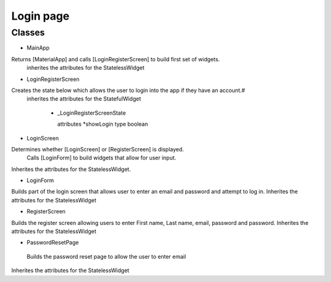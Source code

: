 Login page
===========
*******
Classes
*******

* MainApp

Returns [MaterialApp] and calls [LoginRegisterScreen] to build first set of widgets.
 inherites the attributes for the StatelessWidget

* LoginRegisterScreen

Creates the state below which allows the user to login into the app if they have an account.#
 inherites the attributes for the StatefulWidget

  * _LoginRegisterScreenState

    attributes
    *showLogin   type boolean

* LoginScreen

Determines whether [LoginScreen] or [RegisterScreen] is displayed.
 Calls [LoginForm] to build widgets that allow for user input.
Inherites the attributes for the StatelessWidget.

* LoginForm

Builds part of the login screen that allows user to enter an email and password and attempt to log in.
Inherites the attributes for the StatelessWidget

* RegisterScreen

Builds the register screen allowing users to enter First name, Last name, email, password and password.
Inherites the attributes for the StatelessWidget

* PasswordResetPage

 Builds the password reset page to allow the user to enter email
Inherites the attributes for the StatelessWidget

